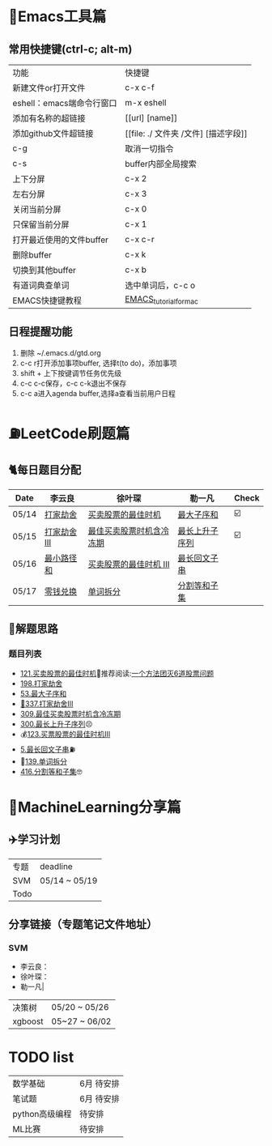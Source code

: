 * 🔧Emacs工具篇
** 常用快捷键(ctrl-c; alt-m)
   | 功能                      | 快捷键                               |
   | 新建文件or打开文件        | c-x c-f                              |
   | eshell：emacs端命令行窗口 | m-x eshell                           |
   | 添加有名称的超链接        | [[url] [name]]                       |
   | 添加github文件超链接      | [[file: ./ 文件夹 /文件] [描述字段]] |
   | c-g                       | 取消一切指令                         |
   | c-s                       | buffer内部全局搜索                   |
   | 上下分屏                  | c-x 2                                |
   | 左右分屏                  | c-x 3                                |
   | 关闭当前分屏              | c-x 0                                |
   | 只保留当前分屏            | c-x 1                                |
   | 打开最近使用的文件buffer  | c-x c-r                              |
   | 删除buffer                | c-x k                                |
   | 切换到其他buffer          | c-x b                                |
   | 有道词典查单词            | 选中单词后，c-c o                    |
   | EMACS快捷键教程           | [[file:./utils/EMACS_TUTORIAL_MAC.pdf][EMACS_tutorial_for_mac]]               |
** 日程提醒功能
   1. 删除 ~/.emacs.d/gtd.org
   2. c-c r打开添加事项buffer, 选择t(to do)，添加事项
   3. shift + 上下按键调节任务优先级
   4. c-c c-c保存，c-c c-k退出不保存
   5. c-c a进入agenda buffer,选择a查看当前用户日程
* ⛽️LeetCode刷题篇
#+DOWNLOADED: file:/var/folders/73/53s3wczx1l32608prn_fdgrm0000gn/T/TemporaryItems/（screencaptureui正在存储文稿，已完成6）/截屏2020-05-14 下午8.50.18.png @ 2020-05-14 20:50:24
[[file:Screen-Pictures/LeetCode%E5%88%B7%E9%A2%98%E7%AF%87/2020-05-14_20-50-24_%E6%88%AA%E5%B1%8F2020-05-14%20%E4%B8%8B%E5%8D%888.50.18.png]]
** 🐈每日题目分配
   | Date    | 李云良       | 徐叶琛                   | 勒一凡         | Check |
   |---------+--------------+--------------------------+----------------+-------|
   | 05/14   | [[https://leetcode-cn.com/problems/house-robber/][打家劫舍]]     | [[https://leetcode-cn.com/problems/best-time-to-buy-and-sell-stock/][买卖股票的最佳时机]]       | [[https://leetcode-cn.com/problems/maximum-subarray/][最大子序和]]     | ☑️     |
   | 05/15   | [[https://leetcode-cn.com/problems/house-robber-iii/][打家劫舍 III]] | [[https://leetcode-cn.com/problems/best-time-to-buy-and-sell-stock-with-cooldown/][最佳买卖股票时机含冷冻期]] | [[https://leetcode-cn.com/problems/longest-increasing-subsequence/][最长上升子序列]] | ☑️     |
   | 05/16   | [[https://leetcode-cn.com/problems/minimum-path-sum/][最小路径和]]   | [[https://leetcode-cn.com/problems/best-time-to-buy-and-sell-stock-iii/][买卖股票的最佳时机 III]]   | [[https://leetcode-cn.com/problems/longest-palindromic-substring/][最长回文子串]]   |       |
   | 05/17   | [[https://leetcode-cn.com/problems/coin-change/][零钱兑换]]     | [[https://leetcode-cn.com/problems/word-break/][单词拆分]]                 | [[https://leetcode-cn.com/problems/partition-equal-subset-sum/][分割等和子集]]   |       |
** 🧠解题思路
*** 题目列表
    * [[file:./coding/121_买卖股票的最佳时机.py][121.买卖股票的最佳时机]]🍉推荐阅读:[[https://leetcode-cn.com/problems/best-time-to-buy-and-sell-stock/solution/yi-ge-fang-fa-tuan-mie-6-dao-gu-piao-wen-ti-by-l-3/][一个方法团灭6道股票问题]]
    * [[file:./coding/198_打家劫舍.py][198.打家劫舍]]
    * [[/coding/53_最大子序和.py][53.最大子序和]]
    * [[file:./coding/337_打家劫舍III.py][🍊337.打家劫舍III]]
    * [[file:./coding/309_最佳买卖股票时机含冷冻期.py][309.最佳买卖股票时机含冷冻期]]
    * [[file:./coding/300_最长上升子序列.py][300.最长上升子序列]]😣
    * 💰[[file:/coding/123_买卖股票的最佳时机III.py][123.买票股票的最佳时机III]]
    * [[file:./coding/5_最长回文子串.py][5.最长回文子串]]⛽️
    * 🥤[[file:./coding/139_单词拆分.py][139.单词拆分]]
    * [[file:./coding/416_分割等和子集.py][416.分割等和子集]]🤓
* 📣MachineLearning分享篇
** ✈️学习计划
   | 专题  | deadline     |
   | SVM   | 05/14 ~ 05/19 |
   | Todo |               |
** 分享链接（专题笔记文件地址）
*** SVM
    + 李云良：
    + 徐叶琛：
    + 勒一凡|
   | 决策树| 05/20 ~ 05/26|
   |xgboost| 05~27 ~ 06/02 |
*   TODO list
   |数学基础| 6月 待安排 |
   |笔试题|6月 待安排|
   |python高级编程|待安排|
   |ML比赛|待安排|
